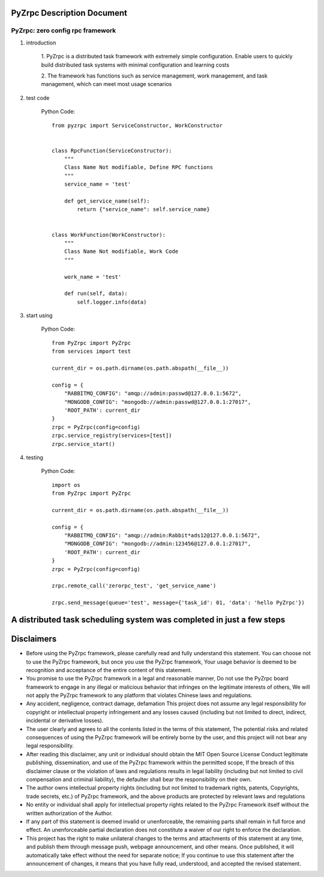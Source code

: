 PyZrpc Description Document
===========================

PyZrpc: zero config rpc framework
+++++++++++++++++++++++++++++++++

1. introduction

    1. PyZrpc is a distributed task framework with extremely simple configuration.
    Enable users to quickly build distributed task systems with minimal
    configuration and learning costs

    2. The framework has functions such as service management, work management,
    and task management, which can meet most usage scenarios

2. test code

    Python Code::

        from pyzrpc import ServiceConstructor, WorkConstructor


        class RpcFunction(ServiceConstructor):
            """
            Class Name Not modifiable, Define RPC functions
            """
            service_name = 'test'

            def get_service_name(self):
                return {"service_name": self.service_name}


        class WorkFunction(WorkConstructor):
            """
            Class Name Not modifiable, Work Code
            """

            work_name = 'test'

            def run(self, data):
                self.logger.info(data)


3. start using

    Python Code::

        from PyZrpc import PyZrpc
        from services import test

        current_dir = os.path.dirname(os.path.abspath(__file__))

        config = {
            "RABBITMQ_CONFIG": "amqp://admin:passwd@127.0.0.1:5672",
            "MONGODB_CONFIG": "mongodb://admin:passwd@127.0.0.1:27017",
            'ROOT_PATH': current_dir
        }
        zrpc = PyZrpc(config=config)
        zrpc.service_registry(services=[test])
        zrpc.service_start()

4. testing

    Python Code::

        import os
        from PyZrpc import PyZrpc

        current_dir = os.path.dirname(os.path.abspath(__file__))

        config = {
            "RABBITMQ_CONFIG": "amqp://admin:Rabbit*ads12@127.0.0.1:5672",
            "MONGODB_CONFIG": "mongodb://admin:123456@127.0.0.1:27017",
            'ROOT_PATH': current_dir
        }
        zrpc = PyZrpc(config=config)

        zrpc.remote_call('zerorpc_test', 'get_service_name')

        zrpc.send_message(queue='test', message={'task_id': 01, 'data': 'hello PyZrpc'})


A distributed task scheduling system was completed in just a few steps
======================================================================

Disclaimers
===========


+   Before using the PyZrpc framework, please carefully read and fully understand this statement.
    You can choose not to use the PyZrpc framework, but once you use the PyZrpc framework,
    Your usage behavior is deemed to be recognition and acceptance of the entire content of this statement.

+   You promise to use the PyZrpc framework in a legal and reasonable manner,
    Do not use the PyZrpc board framework to engage in any illegal or malicious behavior that infringes
    on the legitimate interests of others,
    We will not apply the PyZrpc framework to any platform that violates Chinese laws and regulations.

+   Any accident, negligence, contract damage, defamation
    This project does not assume any legal responsibility for copyright or intellectual property
    infringement and any losses caused (including but not limited to direct,
    indirect, incidental or derivative losses).

+   The user clearly and agrees to all the contents listed in the terms of this statement,
    The potential risks and related consequences of using the PyZrpc framework will be entirely borne by the user,
    and this project will not bear any legal responsibility.

+   After reading this disclaimer, any unit or individual should obtain the MIT Open Source License
    Conduct legitimate publishing, dissemination, and use of the PyZrpc framework within the permitted scope,
    If the breach of this disclaimer clause or the violation of laws and regulations results in legal
    liability (including but not limited to civil compensation and criminal liability),
    the defaulter shall bear the responsibility on their own.

+   The author owns intellectual property rights (including but not limited to trademark rights, patents, Copyrights,
    trade secrets, etc.) of PyZrpc framework, and the above products are protected by relevant laws and regulations

+   No entity or individual shall apply for intellectual property rights related to
    the PyZrpc Framework itself without the written authorization of the Author.

+   If any part of this statement is deemed invalid or unenforceable,
    the remaining parts shall remain in full force and effect.
    An unenforceable partial declaration does not constitute a waiver of our
    right to enforce the declaration.

+   This project has the right to make unilateral changes to the terms and attachments of this statement at any time,
    and publish them through message push, webpage announcement, and other means. Once published,
    it will automatically take effect without the need for separate notice;
    If you continue to use this statement after the announcement of changes,
    it means that you have fully read, understood, and accepted the revised statement.
